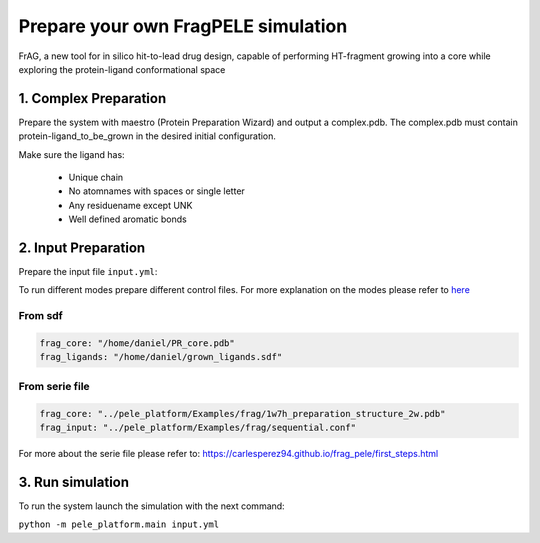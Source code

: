 Prepare your own FragPELE simulation
######################################

FrAG, a new tool for in silico hit-to-lead drug design, capable of performing HT-fragment growing into a core while exploring the protein-ligand conformational space

1. Complex Preparation
======================
   
Prepare the system with maestro (Protein Preparation Wizard)
and output a complex.pdb. The complex.pdb must contain protein-ligand_to_be_grown in the desired initial configuration.

Make sure the ligand has:

 - Unique chain
 - No atomnames with spaces or single letter
 - Any residuename except UNK
 - Well defined aromatic bonds

2. Input Preparation
=====================
 
Prepare the input file ``input.yml``:

To run different modes prepare different control files.
For more explanation on the modes please refer to `here <../../modes/frag/index.html>`__


From sdf
+++++++++++++++++++++++++++++++++++++

..  code-block:: yaml

    frag_core: "/home/daniel/PR_core.pdb"
    frag_ligands: "/home/daniel/grown_ligands.sdf"

From serie file
+++++++++++++++++++++

..  code-block:: yaml

    frag_core: "../pele_platform/Examples/frag/1w7h_preparation_structure_2w.pdb"
    frag_input: "../pele_platform/Examples/frag/sequential.conf"

For more about the serie file please refer to: https://carlesperez94.github.io/frag_pele/first_steps.html


3. Run simulation
====================


To run the system launch the simulation with the next command:

``python -m pele_platform.main input.yml``

